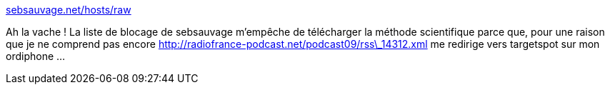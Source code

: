 :jbake-type: post
:jbake-status: published
:jbake-title: sebsauvage.net/hosts/raw
:jbake-tags: bug,dns,podcast,http,filter,_mois_févr.,_année_2020
:jbake-date: 2020-02-03
:jbake-depth: ../
:jbake-uri: shaarli/1580759470000.adoc
:jbake-source: https://nicolas-delsaux.hd.free.fr/Shaarli?searchterm=https%3A%2F%2Fsebsauvage.net%2Fhosts%2Fraw&searchtags=bug+dns+podcast+http+filter+_mois_f%C3%A9vr.+_ann%C3%A9e_2020
:jbake-style: shaarli

https://sebsauvage.net/hosts/raw[sebsauvage.net/hosts/raw]

Ah la vache ! La liste de blocage de sebsauvage m'empêche de télécharger la méthode scientifique parce que, pour une raison que je ne comprend pas encore http://radiofrance-podcast.net/podcast09/rss\_14312.xml me redirige vers targetspot sur mon ordiphone ...
